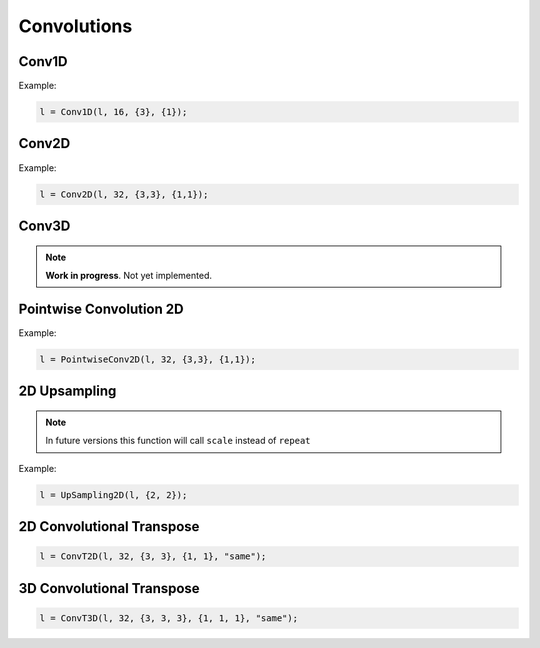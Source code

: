 Convolutions
============


Conv1D
--------

.. doxygenfunction:: eddl::Conv1D

Example:

.. code-block:: c++
    
    l = Conv1D(l, 16, {3}, {1});


Conv2D
--------

.. doxygenfunction:: eddl::Conv2D

Example:

.. code-block:: c++

    l = Conv2D(l, 32, {3,3}, {1,1});


Conv3D
--------

.. doxygenfunction:: eddl::Conv3D

.. note::

    **Work in progress**. Not yet implemented.


Pointwise Convolution 2D
------------------------

.. doxygenfunction:: eddl::PointwiseConv2D

Example:

.. code-block:: c++

    l = PointwiseConv2D(l, 32, {3,3}, {1,1});
  

2D Upsampling 
--------------

.. doxygenfunction:: eddl::UpSampling2D

.. note::

    In future versions this function will call ``scale`` instead of ``repeat``

Example:

.. code-block:: c++

    l = UpSampling2D(l, {2, 2});
    

2D Convolutional Transpose
----------------------------

.. doxygenfunction:: eddl::ConvT2D

.. code-block:: c++

    l = ConvT2D(l, 32, {3, 3}, {1, 1}, "same");


3D Convolutional Transpose
----------------------------

.. doxygenfunction:: eddl::ConvT3D

.. code-block:: c++

    l = ConvT3D(l, 32, {3, 3, 3}, {1, 1, 1}, "same");